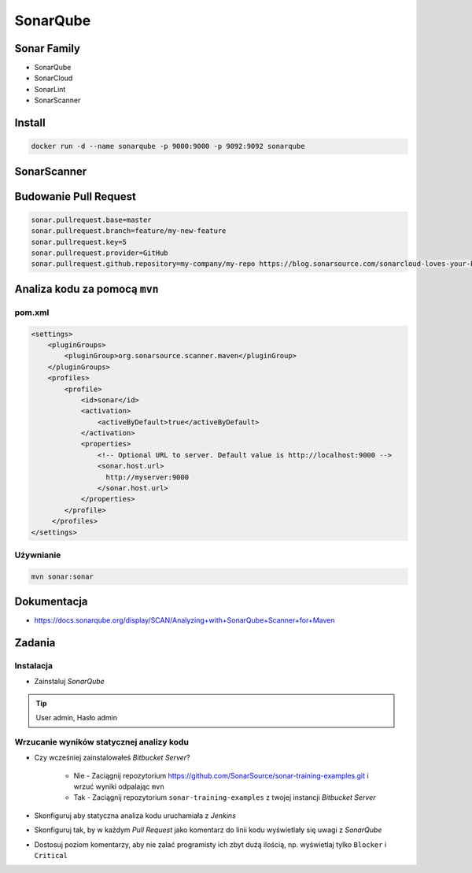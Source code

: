 SonarQube
=========


Sonar Family
------------
* SonarQube
* SonarCloud
* SonarLint
* SonarScanner


Install
-------
.. code-block:: console

    docker run -d --name sonarqube -p 9000:9000 -p 9092:9092 sonarqube

SonarScanner
------------

Budowanie Pull Request
----------------------
.. code-block:: properties

    sonar.pullrequest.base=master
    sonar.pullrequest.branch=feature/my-new-feature
    sonar.pullrequest.key=5
    sonar.pullrequest.provider=GitHub
    sonar.pullrequest.github.repository=my-company/my-repo https://blog.sonarsource.com/sonarcloud-loves-your-build-pipeline

Analiza kodu za pomocą ``mvn``
------------------------------

pom.xml
^^^^^^^
.. code-block:: xml

    <settings>
        <pluginGroups>
            <pluginGroup>org.sonarsource.scanner.maven</pluginGroup>
        </pluginGroups>
        <profiles>
            <profile>
                <id>sonar</id>
                <activation>
                    <activeByDefault>true</activeByDefault>
                </activation>
                <properties>
                    <!-- Optional URL to server. Default value is http://localhost:9000 -->
                    <sonar.host.url>
                      http://myserver:9000
                    </sonar.host.url>
                </properties>
            </profile>
         </profiles>
    </settings>

Używnianie
^^^^^^^^^^
.. code-block:: sh

    mvn sonar:sonar

Dokumentacja
------------
* https://docs.sonarqube.org/display/SCAN/Analyzing+with+SonarQube+Scanner+for+Maven


Zadania
-------

Instalacja
^^^^^^^^^^
- Zainstaluj `SonarQube`

.. tip:: User admin, Hasło admin

Wrzucanie wyników statycznej analizy kodu
^^^^^^^^^^^^^^^^^^^^^^^^^^^^^^^^^^^^^^^^^
- Czy wcześniej zainstalowałeś `Bitbucket Server`?

    - Nie - Zaciągnij repozytorium https://github.com/SonarSource/sonar-training-examples.git i wrzuć wyniki odpalając ``mvn``
    - Tak - Zaciągnij repozytorium ``sonar-training-examples`` z twojej instancji `Bitbucket Server`

- Skonfiguruj aby statyczna analiza kodu uruchamiała z `Jenkins`
- Skonfiguruj tak, by w każdym `Pull Request` jako komentarz do linii kodu wyświetlały się uwagi z `SonarQube`
- Dostosuj poziom komentarzy, aby nie zalać programisty ich zbyt dużą ilością, np. wyświetlaj tylko ``Blocker`` i ``Critical``
